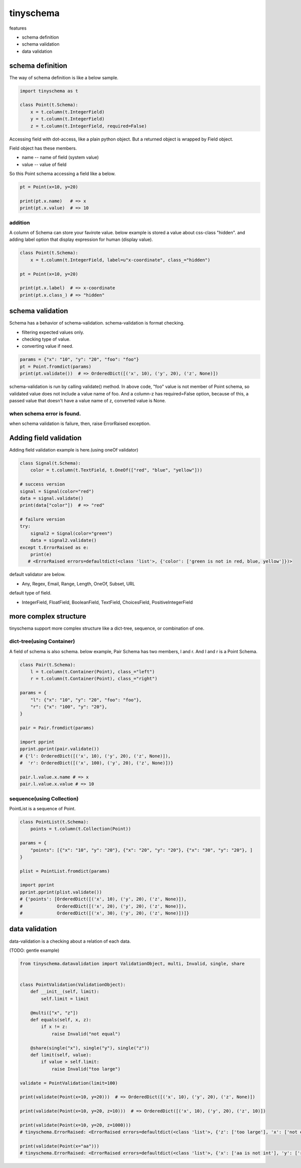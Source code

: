 tinyschema
========================================

features

- schema definition
- schema validation
- data validation

schema definition
----------------------------------------

The way of schema definition is like a below sample.

.. code:: python

    import tinyschema as t

    class Point(t.Schema):
        x = t.column(t.IntegerField)
        y = t.column(t.IntegerField)
        z = t.column(t.IntegerField, required=False)

Accessing field with dot-access, like a plain python object. But a
returned object is wrapped by Field object.

Field object has these members.

- name -- name of field (system value)
- value -- value of field

So this Point schema accessing a field like a below.

.. code::

    pt = Point(x=10, y=20)

    print(pt.x.name)   # => x
    print(pt.x.value)  # => 10


addition
^^^^^^^^^^^^^^^^^^^^^^^^^^^^^^^^^^^^^^^^

A column of Schema can store your favirote value. below example is
stored a value about css-class "hidden". and adding label option
that display expression for human (display value).

.. code:: python

    class Point(t.Schema):
        x = t.column(t.IntegerField, label=u"x-coordinate", class_="hidden")

    pt = Point(x=10, y=20)

    print(pt.x.label)  # => x-coordinate
    print(pt.x.class_) # => "hidden"


schema validation
----------------------------------------

Schema has a behavior of schema-validation. schema-validation is format checking.

- filtering expected values only.
- checking type of value.
- converting value if need.

.. code:: python

    params = {"x": "10", "y": "20", "foo": "foo"}
    pt = Point.fromdict(params)
    print(pt.validate())  # => OrderedDict([('x', 10), ('y', 20), ('z', None)])

schema-validation is run by calling validate() method. In above code,
"foo" value is not member of Point schema, so validated value does not
include a value name of foo. And a column-z has required=False option,
because of this, a passed value that doesn't have a value name of z,
converted value is None.

when schema error is found.
^^^^^^^^^^^^^^^^^^^^^^^^^^^^^^^^^^^^^^^^

when schema validation is failure, then, raise ErrorRaised exception.

Adding field validation
----------------------------------------

Adding field validation example is here.(using oneOf validator)

.. code:: python

    class Signal(t.Schema):
        color = t.column(t.TextField, t.OneOf(["red", "blue", "yellow"]))

    # success version
    signal = Signal(color="red")
    data = signal.validate()
    print(data["color"])  # => "red"

    # failure version
    try:
        signal2 = Signal(color="green")
        data = signal2.validate()
    except t.ErrorRaised as e:
        print(e)
       # <ErrorRaised errors=defaultdict(<class 'list'>, {'color': ['green is not in red, blue, yellow']})>

default validator are below.

- Any, Regex, Email, Range, Length, OneOf, Subset, URL

default type of field.

- IntegerField, FloatField, BooleanField, TextField, ChoicesField, PositiveIntegerField


more complex structure
----------------------------------------

tinyschema support more complex structure like a dict-tree, sequence,
or combination of one.

dict-tree(using Container)
^^^^^^^^^^^^^^^^^^^^^^^^^^^^^^^^^^^^^^^^

A field of schema is also schema. below example, Pair Schema has two
members, l and r. And l and r is a Point Schema.

.. code:: python

    class Pair(t.Schema):
        l = t.column(t.Container(Point), class_="left")
        r = t.column(t.Container(Point), class_="right")

    params = {
        "l": {"x": "10", "y": "20", "foo": "foo"},
        "r": {"x": "100", "y": "20"},
    }

    pair = Pair.fromdict(params)

    import pprint
    pprint.pprint(pair.validate())
    # {'l': OrderedDict([('x', 10), ('y', 20), ('z', None)]),
    #  'r': OrderedDict([('x', 100), ('y', 20), ('z', None)])}

    pair.l.value.x.name # => x
    pair.l.value.x.value # => 10


sequence(using Collection)
^^^^^^^^^^^^^^^^^^^^^^^^^^^^^^^^^^^^^^^^

PointList is a sequence of Point.

.. code:: python

    class PointList(t.Schema):
        points = t.column(t.Collection(Point))

    params = {
        "points": [{"x": "10", "y": "20"}, {"x": "20", "y": "20"}, {"x": "30", "y": "20"}, ]
    }

    plist = PointList.fromdict(params)

    import pprint
    pprint.pprint(plist.validate())
    # {'points': [OrderedDict([('x', 10), ('y', 20), ('z', None)]),
    #             OrderedDict([('x', 20), ('y', 20), ('z', None)]),
    #             OrderedDict([('x', 30), ('y', 20), ('z', None)])]}


data validation
----------------------------------------

data-validation is a checking about a relation of each data.

(TODO: gentle example)

.. code:: python

    from tinyschema.datavalidation import ValidationObject, multi, Invalid, single, share


    class PointValidation(ValidationObject):
        def __init__(self, limit):
            self.limit = limit

        @multi(["x", "z"])
        def equals(self, x, z):
            if x != z:
                raise Invalid("not equal")

        @share(single("x"), single("y"), single("z"))
        def limit(self, value):
            if value > self.limit:
                raise Invalid("too large")

    validate = PointValidation(limit=100)

    print(validate(Point(x=10, y=20)))  # => OrderedDict([('x', 10), ('y', 20), ('z', None)])

    print(validate(Point(x=10, y=20, z=10)))  # => OrderedDict([('x', 10), ('y', 20), ('z', 10)])

    print(validate(Point(x=10, y=20, z=1000)))
    # tinyschema.ErrorRaised: <ErrorRaised errors=defaultdict(<class 'list'>, {'z': ['too large'], 'x': ['not equal']})>

    print(validate(Point(x="aa")))
    # tinyschema.ErrorRaised: <ErrorRaised errors=defaultdict(<class 'list'>, {'x': ['aa is not int'], 'y': ['required']})>
